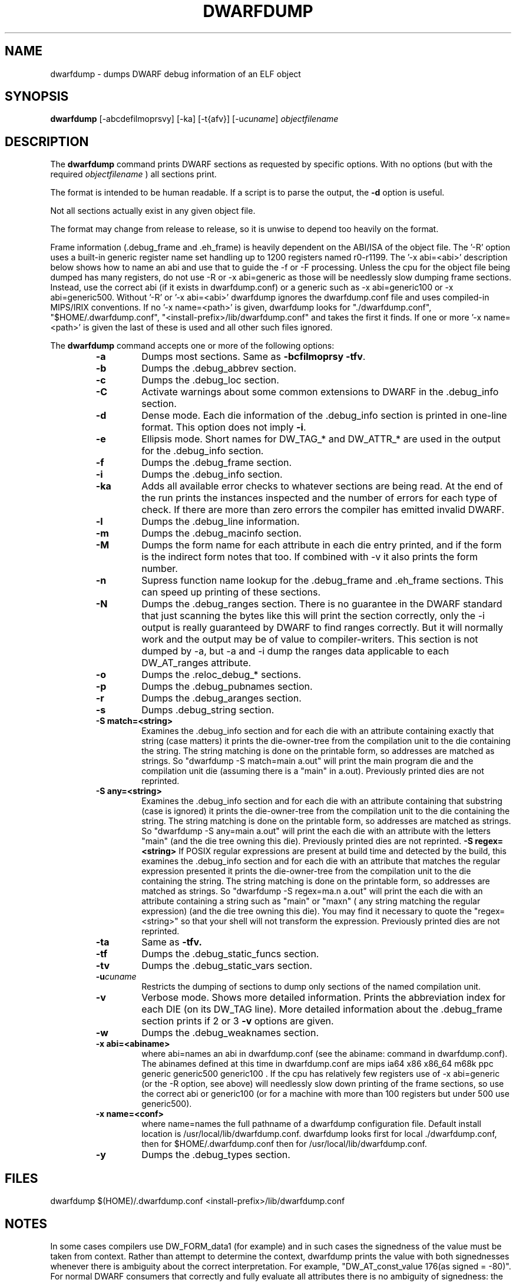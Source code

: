.TH DWARFDUMP
.SH NAME
dwarfdump \- dumps DWARF debug information of an ELF object
.SH SYNOPSIS
.B dwarfdump
[-abcdefilmoprsvy] [-ka]  [-t{afv}] [-u\f2cuname\fP] \f2objectfilename\fP
.SH DESCRIPTION
The 
.B dwarfdump
command prints DWARF sections as requested by specific options.
With no options (but with the required \f2objectfilename\fP ) 
all sections print.
.PP
The format is intended to be human readable.
If a script is to parse the output, the
.B \-d
option is useful.
.P
Not all sections actually exist in any given object file.
.P
The format may change from release to release, so it is
unwise to depend too heavily on the format.
.P
.PP
Frame information (.debug_frame and .eh_frame) is heavily
dependent on the ABI/ISA of the object file.  
The '-R' option uses a built-in generic register name set
handling up to 1200 registers named r0-r1199.
The '-x abi=<abi>'
description below shows how to name an abi and use that to guide
the -f or -F processing.
Unless the cpu for the object file being dumped has many registers,
do not use -R or -x abi=generic as those will be needlessly 
slow dumping frame sections. Instead, use the correct
abi (if it exists in dwarfdump.conf) or a generic such
as -x abi=generic100 or -x abi=generic500.
Without '-R' or '-x abi=<abi>' dwarfdump ignores
the dwarfdump.conf file and uses compiled-in MIPS/IRIX 
conventions. 
If no '-x name=<path>' is given, dwarfdump
looks for "./dwarfdump.conf", "$HOME/.dwarfdump.conf", "<install-prefix>/lib/dwarfdump.conf" and takes the first it finds.
If one or more '-x name=<path>' is given the last of these is
used and all other such files ignored.
.PP
The 
.B dwarfdump
command accepts one or more of the following options:
.RS
.TP
.B \-a
Dumps most sections.
Same as 
.B \-bcfilmoprsy
.BR \-tfv .
.TP
.B \-b
Dumps the .debug_abbrev section.  
.TP
.B \-c
Dumps the .debug_loc section.
.TP
.B \-C
Activate warnings about some common
extensions to DWARF in the .debug_info section.
.TP
.B \-d
Dense mode.  Each die information of the .debug_info section is 
printed in one-line format.  This option does not imply \fB\-i\fP.  
.TP
.B \-e
Ellipsis mode.  Short names for DW_TAG_* and DW_ATTR_* are used 
in the output for the .debug_info section.  
.TP
.B \-f
Dumps the .debug_frame section.
.TP
.B \-i
Dumps the .debug_info section.
.TP
.B \-ka
Adds all available error checks to whatever sections
are being read. At the end of the run prints the
instances inspected and the number of errors for each
type of check.  If there are more than zero errors
the compiler has emitted invalid DWARF.
.TP
.B \-l
Dumps the .debug_line information.  
.TP
.B \-m
Dumps the .debug_macinfo section.
.TP
.B \-M
Dumps the form name for each attribute in each die
entry printed, and if the form is the indirect form
notes that too.
If combined with -v it also prints the form number.
.TP
.B \-n
Supress function name lookup for the .debug_frame
and .eh_frame sections. This can
speed up  printing of these sections.
.TP
.B \-N
Dumps the .debug_ranges section.
There is no guarantee in the DWARF standard that
just scanning the bytes like this will print the section
correctly, only the -i output is really guaranteed by DWARF to
find ranges correctly. But it will normally work
and the output may be of value to compiler-writers.
This section is not dumped by -a, but -a and -i
dump the ranges data applicable to each 
DW_AT_ranges attribute.
.TP
.B \-o
Dumps the .reloc_debug_* sections.
.TP
.B \-p
Dumps the .debug_pubnames section.
.TP
.B \-r
Dumps the .debug_aranges section.
.TP
.B \-s
Dumps .debug_string section.
.TP
.B \-S match=<string>
Examines the .debug_info section and for each die with
an attribute containing exactly that string 
(case matters)
it prints the die-owner-tree
from the compilation unit to the die containing the string. 
The string matching is done on the printable form, so addresses
are matched as strings.   So    "dwarfdump -S match=main a.out"
will print the main program die and the compilation unit die
(assuming there is a "main" in a.out).
Previously printed dies are not reprinted.
.TP
.B \-S any=<string>
Examines the .debug_info section and for each die with
an attribute containing that substring (case is ignored)
it prints the die-owner-tree
from the compilation unit to the die containing the string. 
The string matching is done on the printable form, so addresses
are matched as strings.   
So    "dwarfdump -S any=main a.out"
will print the each die with an attribute with the letters "main"
(and the die tree owning this die).
Previously printed dies are not reprinted.
.B \-S regex=<string>
If POSIX regular expressions are present at build time
and detected by the build, this
examines the .debug_info section and for each die with
an attribute that matches the  regular expression presented
it prints the die-owner-tree
from the compilation unit to the die containing the string. 
The string matching is done on the printable form, so addresses
are matched as strings.   So    "dwarfdump -S regex=ma.n a.out"
will print the each die with an attribute containing a string
such as "main" or "maxn" ( any string matching the regular expression)
(and the die tree owning this die).
You may find it necessary to quote the  "regex=<string>"
so that your shell will not transform the expression.
Previously printed dies are not reprinted.
.TP
.B \-ta
Same as 
.B \-tfv.
.TP
.B \-tf
Dumps the .debug_static_funcs section.
.TP
.B \-tv
Dumps the .debug_static_vars section.
.TP
.BI \-u cuname
Restricts the dumping of sections to dump only 
sections of the named compilation unit.
.TP
.B \-v
Verbose mode.  Shows more detailed information.
Prints the abbreviation index for each DIE (on its DW_TAG line).  
More detailed information about the .debug_frame section prints if
2 or 3 
.B \-v
options are given.
.TP
.B \-w
Dumps the .debug_weaknames section.
.TP
.B \-x abi=<abiname>
where abi=names an abi in dwarfdump.conf (see the
abiname: command in dwarfdump.conf).
The abinames defined at this time in dwarfdump.conf are
mips ia64 x86 x86_64 m68k ppc generic generic500 generic100 .
If the cpu has relatively few registers use of -x abi=generic 
(or the -R option, see above) will
needlessly slow down printing of the frame sections, so
use the correct abi or generic100  (or for a machine
with more than 100 registers but under 500 use generic500).
.TP
.B \-x name=<conf>
where name=names the full pathname of a dwarfdump configuration
file.  Default install location is /usr/local/lib/dwarfdump.conf.
dwarfdump looks first for local ./dwarfdump.conf, then
for $HOME/.dwarfdump.conf then  for  /usr/local/lib/dwarfdump.conf.
.TP
.B \-y
Dumps the .debug_types section.
.SH FILES
dwarfdump
./dwarfdump.conf
$(HOME)/.dwarfdump.conf
<install-prefix>/lib/dwarfdump.conf
.SH NOTES
In some cases compilers use DW_FORM_data1 (for example)
and in such cases the signedness of the value must be taken
from context. Rather than attempt to determine the
context, dwarfdump prints the value with both signednesses
whenever there is ambiguity about the correct interpretation.
For example, 
"DW_AT_const_value           176(as signed = -80)".
For normal DWARF consumers that correctly and fully
evaluate all attributes there is no ambiguity of signedness:
the ambiguity for dwarfdump is due to dwarfdump evaluating
DIEs in a simple order and not keeping track of much context.
.SH BUGS
Support for DWARF3 is being completed but may not be complete.
